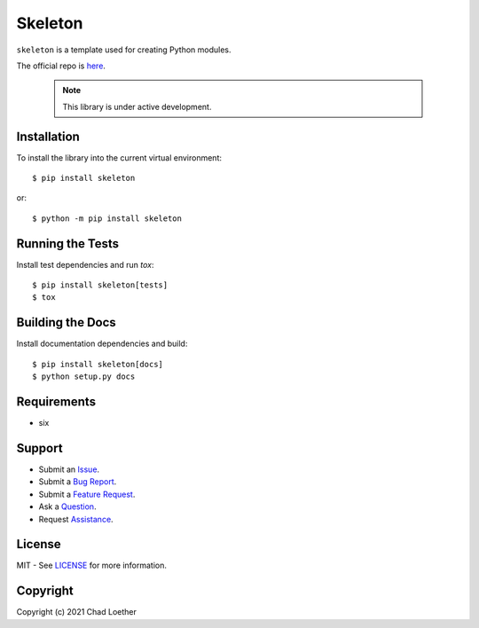 ..
  https://docutils.sourceforge.io/docs/user/rst/quickref.html
  https://github.com/adam-p/markdown-here/wiki/Markdown-Cheatsheet

Skeleton
========

``skeleton`` is a template used for creating Python modules.

The official repo is `here`_.

  .. note:: This library is under active development.

Installation
------------
To install the library into the current virtual environment::

    $ pip install skeleton

or::

    $ python -m pip install skeleton

Running the Tests
-----------------
Install test dependencies and run `tox`::

    $ pip install skeleton[tests]
    $ tox

Building the Docs
-----------------
Install documentation dependencies and build::

    $ pip install skeleton[docs]
    $ python setup.py docs

Requirements
------------
- six

Support
-------
- Submit an `Issue`_.
- Submit a `Bug Report`_.
- Submit a `Feature Request`_.
- Ask a `Question`_.
- Request `Assistance`_.

License
-------
MIT - See `LICENSE`_ for more information.

Copyright
---------
Copyright (c) 2021 Chad Loether

.. _here: https://github.com/cloether/skeleton
.. _Issue: https://github.com/cloether/skeleton/issues/new?template=blank-issue.md
.. _Bug Report: https://github.com/cloether/skeleton/issues/new?template=bug-report.md&labels=bug
.. _Feature Request: https://github.com/cloether/skeleton/issues/new?template=feature-request.md&labels=enhancement
.. _Question: https://github.com/cloether/skeleton/issues/new?template=question.md&labels=question
.. _Assistance: https://github.com/cloether/skeleton/issues/new?template=need-help.md&labels=help+wanted
.. _LICENSE: https://github.com/cloether/skeleton/blob/master/LICENSE.txt
